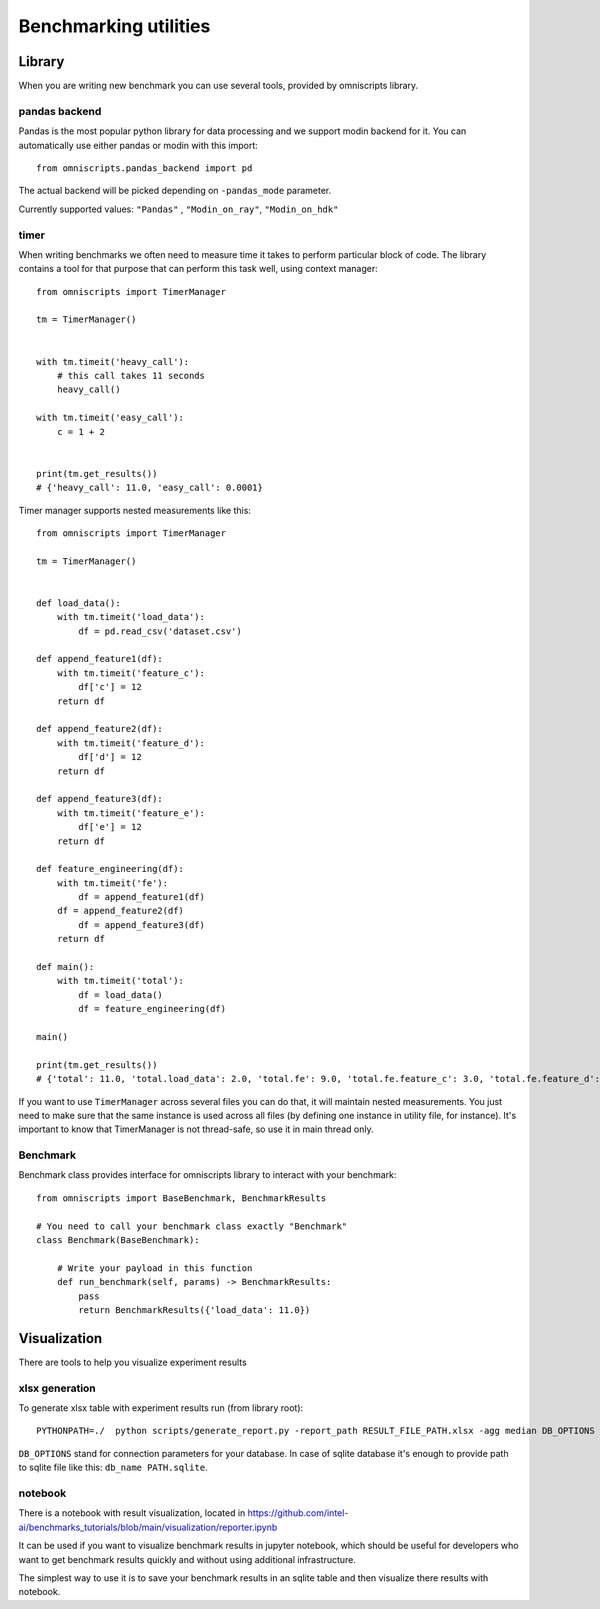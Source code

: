 Benchmarking utilities
======================

Library
-------

When you are writing new benchmark you can use several tools, provided by omniscripts library.

pandas backend
^^^^^^^^^^^^^^

Pandas is the most popular python library for data processing and we support modin backend for it. You can automatically use either pandas or modin with this import::

    from omniscripts.pandas_backend import pd

The actual backend will be picked depending on ``-pandas_mode``  parameter.

Currently supported values: ``"Pandas"`` , ``"Modin_on_ray"``, ``"Modin_on_hdk"`` 

timer
^^^^^

When writing benchmarks we often need to measure time it takes to perform particular block of code. The library contains
a tool for that purpose that can perform this task well, using context manager::

    from omniscripts import TimerManager
  
    tm = TimerManager()
    
    
    with tm.timeit('heavy_call'):
        # this call takes 11 seconds
        heavy_call()
    
    with tm.timeit('easy_call'):
        c = 1 + 2
    
    
    print(tm.get_results())
    # {'heavy_call': 11.0, 'easy_call': 0.0001}

Timer manager supports nested measurements like this::

    from omniscripts import TimerManager
    
    tm = TimerManager()
    
    
    def load_data():
        with tm.timeit('load_data'):
            df = pd.read_csv('dataset.csv')
    
    def append_feature1(df):
        with tm.timeit('feature_c'):
            df['c'] = 12
        return df
    
    def append_feature2(df):
        with tm.timeit('feature_d'):
            df['d'] = 12
        return df
    
    def append_feature3(df):
        with tm.timeit('feature_e'):
            df['e'] = 12
        return df
    
    def feature_engineering(df):
        with tm.timeit('fe'):
            df = append_feature1(df)
        df = append_feature2(df)
            df = append_feature3(df)
        return df
    
    def main():
        with tm.timeit('total'):
            df = load_data()
            df = feature_engineering(df)
    
    main()
    
    print(tm.get_results())
    # {'total': 11.0, 'total.load_data': 2.0, 'total.fe': 9.0, 'total.fe.feature_c': 3.0, 'total.fe.feature_d': 3.0, 'total.fe.feature_e': 3.0}

If you want to use ``TimerManager``  across several files you can do that,
it will maintain nested measurements.
You just need to make sure that the same instance is used across all 
files (by defining one instance in utility file, for instance).
It's important to know that TimerManager is not thread-safe,
so use it in main thread only.

Benchmark
^^^^^^^^^

Benchmark class provides interface for omniscripts library to interact with your benchmark::
    
    from omniscripts import BaseBenchmark, BenchmarkResults
 
    # You need to call your benchmark class exactly "Benchmark"
    class Benchmark(BaseBenchmark):
        
        # Write your payload in this function
        def run_benchmark(self, params) -> BenchmarkResults:
            pass
            return BenchmarkResults({'load_data': 11.0})

Visualization
-------------

There are tools to help you visualize experiment results

xlsx generation
^^^^^^^^^^^^^^^

To generate xlsx table with experiment results run (from library root)::

    PYTHONPATH=./  python scripts/generate_report.py -report_path RESULT_FILE_PATH.xlsx -agg median DB_OPTIONS

``DB_OPTIONS`` stand for connection parameters for your database.
In case of sqlite database it's enough to provide path to sqlite file like this: ``db_name PATH.sqlite``.

notebook
^^^^^^^^

There is a notebook with result visualization, located in https://github.com/intel-ai/benchmarks_tutorials/blob/main/visualization/reporter.ipynb

It can be used if you want to visualize benchmark results in jupyter notebook, which should be useful for developers who want to get benchmark results quickly and without using additional infrastructure.

The simplest way to use it is to save your benchmark results in an sqlite table and then visualize there results with notebook.
